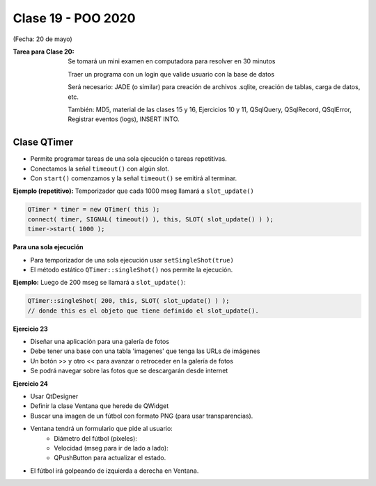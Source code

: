.. -*- coding: utf-8 -*-

.. _rcs_subversion:

Clase 19 - POO 2020
===================
(Fecha: 20 de mayo)



:Tarea para Clase 20:
	Se tomará un mini examen en computadora para resolver en 30 minutos

	Traer un programa con un login que valide usuario con la base de datos

	Será necesario: JADE (o similar) para creación de archivos .sqlite, creación de tablas, carga de datos, etc.

	También: MD5, material de las clases 15 y 16, Ejercicios 10 y 11, QSqlQuery, QSqlRecord, QSqlError, Registrar eventos (logs), INSERT INTO.



Clase QTimer
^^^^^^^^^^^^

- Permite programar tareas de una sola ejecución o tareas repetitivas. 
- Conectamos la señal ``timeout()`` con algún slot.
- Con ``start()`` comenzamos y la señal ``timeout()`` se emitirá al terminar.


**Ejemplo (repetitivo):** Temporizador que cada 1000 mseg llamará a ``slot_update()``


.. code-block:: c

	QTimer * timer = new QTimer( this );
	connect( timer, SIGNAL( timeout() ), this, SLOT( slot_update() ) );
	timer->start( 1000 );
 

**Para una sola ejecución**

- Para temporizador de una sola ejecución usar ``setSingleShot(true)``
- El método estático ``QTimer::singleShot()`` nos permite la ejecución.


**Ejemplo:** Luego de 200 mseg se llamará a ``slot_update()``:


.. code-block:: c

	QTimer::singleShot( 200, this, SLOT( slot_update() ) );
	// donde this es el objeto que tiene definido el slot_update().
	



**Ejercicio 23**

- Diseñar una aplicación para una galería de fotos
- Debe tener una base con una tabla 'imagenes' que tenga las URLs de imágenes
- Un botón >> y otro << para avanzar o retroceder en la galería de fotos
- Se podrá navegar sobre las fotos que se descargarán desde internet




**Ejercicio 24**

- Usar QtDesigner
- Definir la clase Ventana que herede de QWidget
- Buscar una imagen de un fútbol con formato PNG (para usar transparencias).
- Ventana tendrá un formulario que pide al usuario:
	- Diámetro del fútbol (píxeles):
	- Velocidad (mseg para ir de lado a lado):
	- QPushButton para actualizar el estado.
- El fútbol irá golpeando de izquierda a derecha en Ventana.


